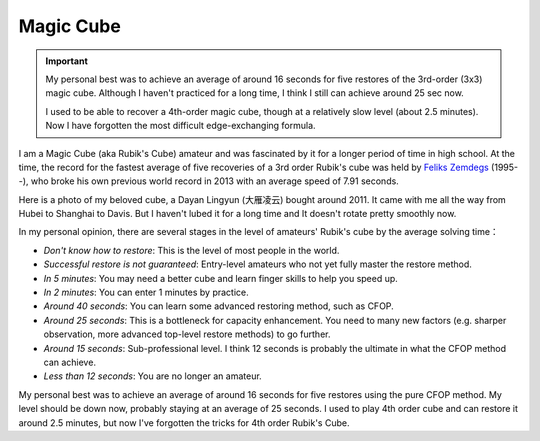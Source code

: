 Magic Cube
------------------

.. important::
   
   My personal best was to achieve an average of around 16 seconds for five restores of the 3rd-order (3x3) magic cube. Although I haven't practiced for a long time, I think I still can achieve around 25 sec now.

   I used to be able to recover a 4th-order magic cube, though at a relatively slow level (about 2.5 minutes). Now I have forgotten the most difficult edge-exchanging formula.

I am a Magic Cube (aka Rubik's Cube) amateur and was fascinated by it for a longer period of time in high school. At the time, the record for the fastest average of five recoveries of a 3rd order Rubik's cube was held by `Feliks Zemdegs`_ (1995--), who broke his own previous world record in 2013 with an average speed of 7.91 seconds. 

Here is a photo of my beloved cube, a Dayan Lingyun (大雁凌云) bought around 2011. It came with me all the way from Hubei to Shanghai to Davis. But I haven't lubed it for a long time and It doesn't rotate pretty smoothly now.

.. image:: ../_static/Rubik-cube.jpeg
   :width: 200px
   :align: center


In my personal opinion, there are several stages in the level of amateurs' Rubik's cube by the average solving time：

* *Don't know how to restore*: This is the level of most people in the world.
* *Successful restore is not guaranteed*: Entry-level amateurs who not yet fully master the restore method.
* *In 5 minutes*: You may need a better cube and learn finger skills to help you speed up.
* *In 2 minutes*: You can enter 1 minutes by practice.
* *Around 40 seconds*: You can learn some advanced restoring method, such as CFOP.
* *Around 25 seconds*: This is a bottleneck for capacity enhancement. You need to many new factors (e.g. sharper observation, more advanced top-level restore methods) to go further.
* *Around 15 seconds*: Sub-professional level. I think 12 seconds is probably the ultimate in what the CFOP method can achieve.
* *Less than 12 seconds*: You are no longer an amateur.

My personal best was to achieve an average of around 16 seconds for five restores using the pure CFOP method. My level should be down now, probably staying at an average of 25 seconds. I used to play 4th order cube and can restore it around 2.5 minutes, but now I've forgotten the tricks for 4th order Rubik's Cube.


.. _Feliks Zemdegs: https://en.wikipedia.org/wiki/Feliks_Zemdegs